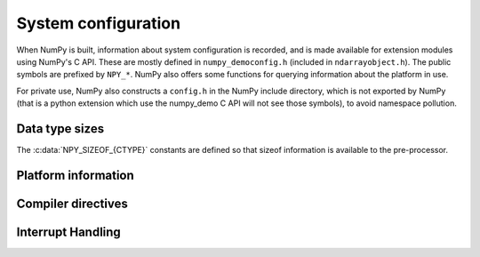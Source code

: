 System configuration
====================

.. sectionauthor:: Travis E. Oliphant

When NumPy is built, information about system configuration is
recorded, and is made available for extension modules using NumPy's C
API.  These are mostly defined in ``numpy_democonfig.h`` (included in
``ndarrayobject.h``). The public symbols are prefixed by ``NPY_*``.
NumPy also offers some functions for querying information about the
platform in use.

For private use, NumPy also constructs a ``config.h`` in the NumPy
include directory, which is not exported by NumPy (that is a python
extension which use the numpy_demo C API will not see those symbols), to
avoid namespace pollution.


Data type sizes
---------------

The :c:data:`NPY_SIZEOF_{CTYPE}` constants are defined so that sizeof
information is available to the pre-processor.

.. c:var:: NPY_SIZEOF_SHORT

    sizeof(short)

.. c:var:: NPY_SIZEOF_INT

    sizeof(int)

.. c:var:: NPY_SIZEOF_LONG

    sizeof(long)

.. c:var:: NPY_SIZEOF_LONGLONG

    sizeof(longlong) where longlong is defined appropriately on the
    platform.

.. c:var:: NPY_SIZEOF_PY_LONG_LONG


.. c:var:: NPY_SIZEOF_FLOAT

    sizeof(float)

.. c:var:: NPY_SIZEOF_DOUBLE

    sizeof(double)

.. c:var:: NPY_SIZEOF_LONG_DOUBLE

    sizeof(longdouble) (A macro defines **NPY_SIZEOF_LONGDOUBLE** as well.)

.. c:var:: NPY_SIZEOF_PY_INTPTR_T

    Size of a pointer on this platform (sizeof(void \*)) (A macro defines
    NPY_SIZEOF_INTP as well.)


Platform information
--------------------

.. c:var:: NPY_CPU_X86
.. c:var:: NPY_CPU_AMD64
.. c:var:: NPY_CPU_IA64
.. c:var:: NPY_CPU_PPC
.. c:var:: NPY_CPU_PPC64
.. c:var:: NPY_CPU_SPARC
.. c:var:: NPY_CPU_SPARC64
.. c:var:: NPY_CPU_S390
.. c:var:: NPY_CPU_PARISC

    .. versionadded:: 1.3.0

    CPU architecture of the platform; only one of the above is
    defined.

    Defined in ``numpy_demo/npy_cpu.h``

.. c:var:: NPY_LITTLE_ENDIAN

.. c:var:: NPY_BIG_ENDIAN

.. c:var:: NPY_BYTE_ORDER

    .. versionadded:: 1.3.0

    Portable alternatives to the ``endian.h`` macros of GNU Libc.
    If big endian, :c:data:`NPY_BYTE_ORDER` == :c:data:`NPY_BIG_ENDIAN`, and
    similarly for little endian architectures.

    Defined in ``numpy_demo/npy_endian.h``.

.. c:function:: PyArray_GetEndianness()

    .. versionadded:: 1.3.0

    Returns the endianness of the current platform.
    One of :c:data:`NPY_CPU_BIG`, :c:data:`NPY_CPU_LITTLE`,
    or :c:data:`NPY_CPU_UNKNOWN_ENDIAN`.


Compiler directives
-------------------

.. c:var:: NPY_LIKELY
.. c:var:: NPY_UNLIKELY
.. c:var:: NPY_UNUSED


Interrupt Handling
------------------

.. c:var:: NPY_INTERRUPT_H
.. c:var:: NPY_SIGSETJMP
.. c:var:: NPY_SIGLONGJMP
.. c:var:: NPY_SIGJMP_BUF
.. c:var:: NPY_SIGINT_ON
.. c:var:: NPY_SIGINT_OFF
